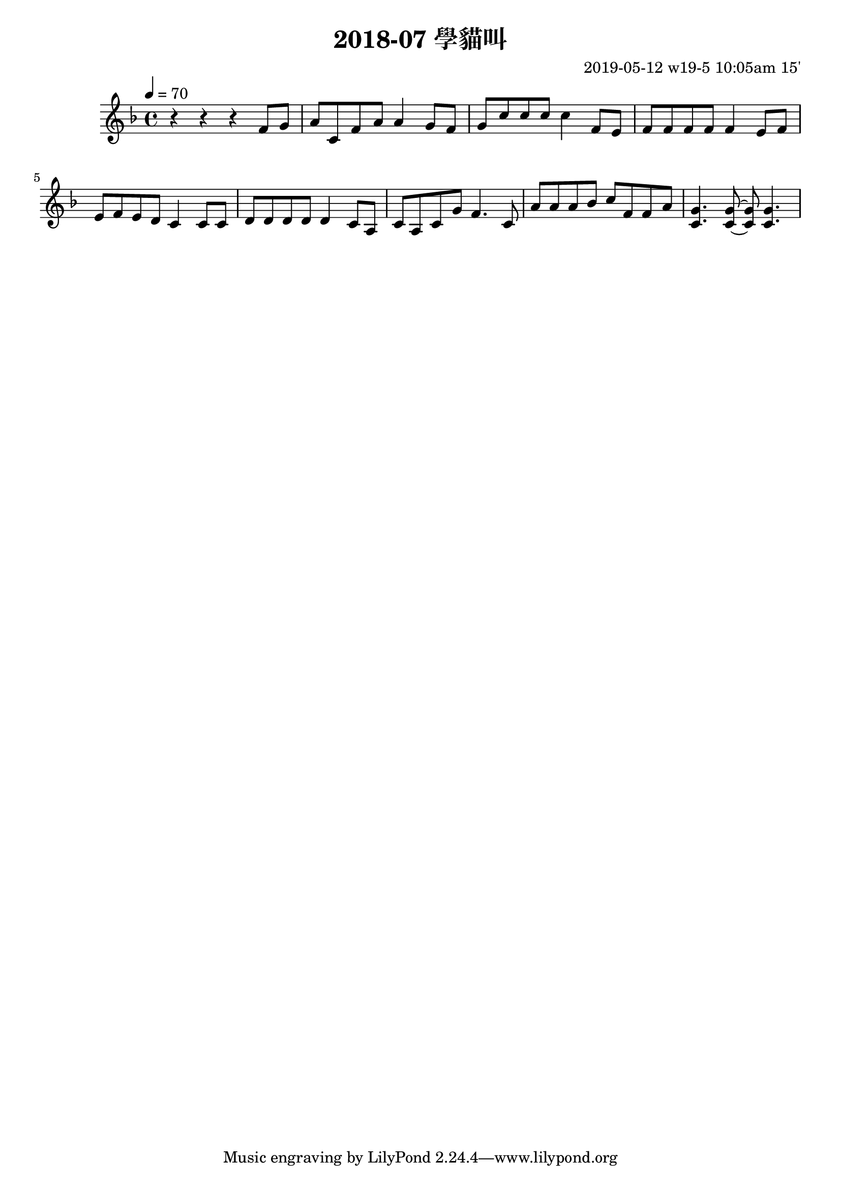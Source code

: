 \header {
  title = "2018-07 學貓叫"

  composer = "2019-05-12 w19-5 10:05am 15'"
}
\language english
\score {


 \transpose fs f, { %f,
    \clef treble %
    
    <<
    \relative c' {
  

      \key fs \major
      \tempo 4=70 %115

    
      r r r 
      \repeat unfold 1{ %
      fs'8 gs    
      as cs, fs as as4 
      
      gs8 fs 
      gs cs cs cs cs4 


      fs,8 es
      fs fs fs fs fs4
      es8 fs

      
      es fs es ds cs4
      cs8 cs
      ds ds ds ds ds4
      cs8 as 
      cs as cs gs' fs4.
      cs8 
      as' as as b cs fs, fs as
      <cs, gs'>4. <cs gs'>8~ <cs gs'>8 <cs gs'>4.

      }

    }

    %s l
    %t r, s t t


    %{
    \addlyrics {
      
      
      
      m f 
      s t, m s s
      f m
      f t t t t



      
    }
    %}
    >>

  }
  

  \layout {}
  \midi {}
}